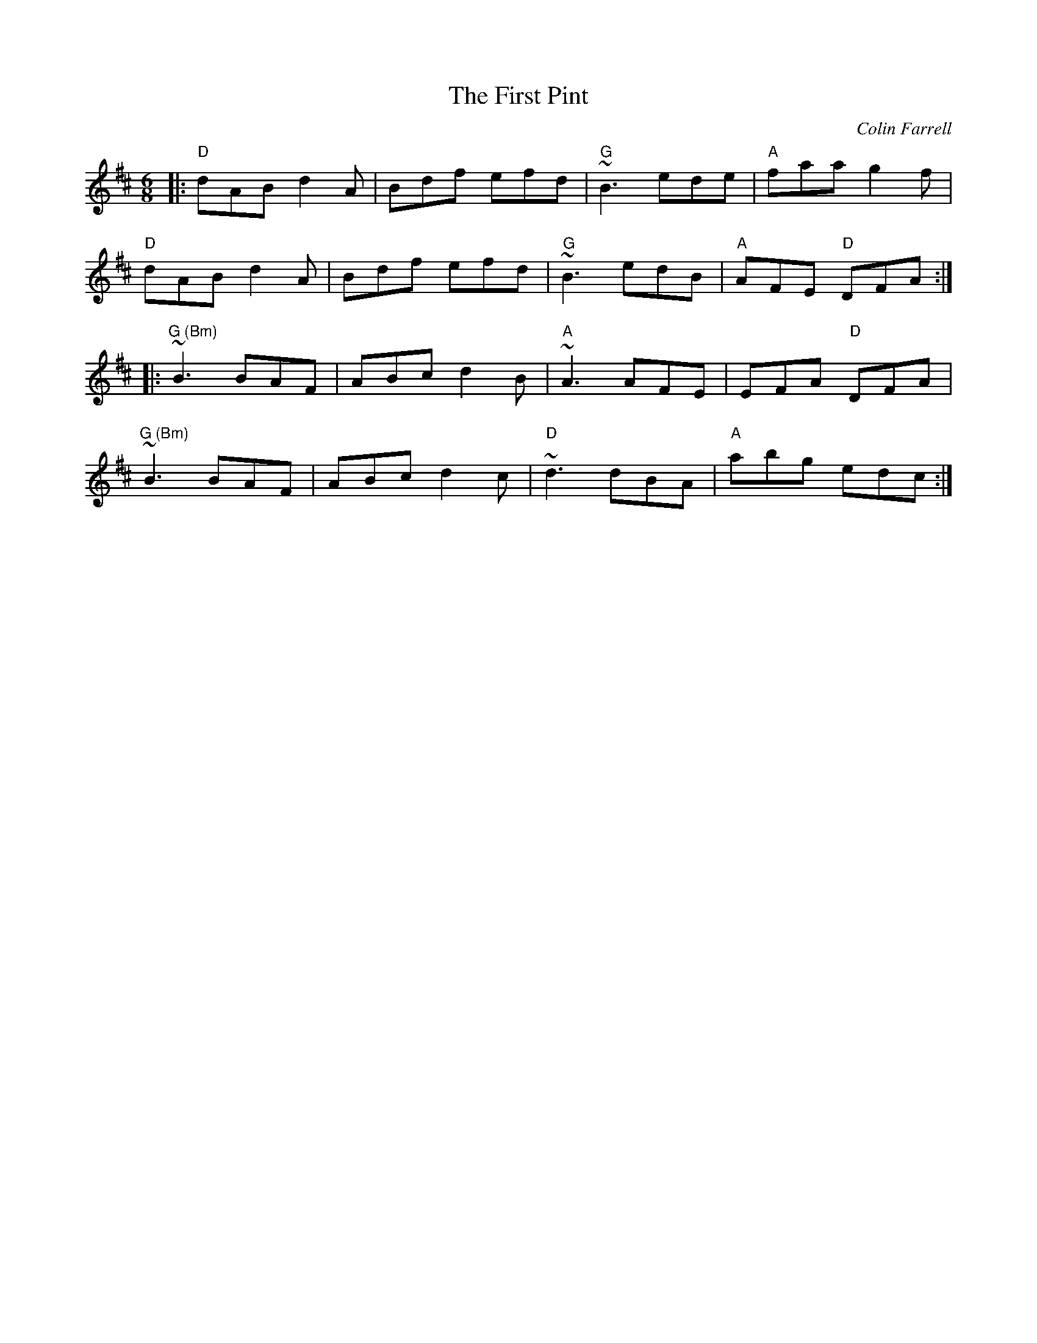 X: 0
T: The First Pint
C: Colin Farrell
M: 6/8
L: 1/8
K: Dmaj
|: "D"dAB d2A | Bdf efd | "G"~B3 ede |"A" faa g2f |
"D"dAB d2A | Bdf efd |"G" ~B3 edB |"A" AFE "D"DFA :|
|:"G (Bm)" ~B3 BAF | ABc d2B |"A" ~A3 AFE | EFA "D"DFA |
"G (Bm)"~B3 BAF | ABc d2c |"D" ~d3 dBA |"A" abg edc :|